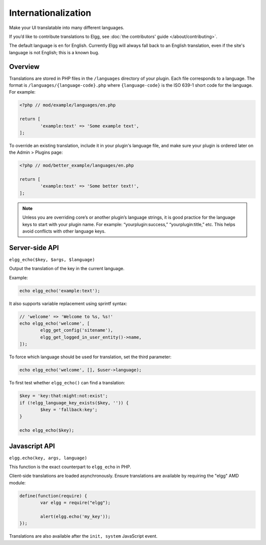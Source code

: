 Internationalization
####################

Make your UI translatable into many different languages.

If you’d like to contribute translations to Elgg, see :doc:`the contributors' guide </about/contributing>`.

The default language is ``en`` for English. Currently Elgg will always fall back to an English translation,
even if the site's language is not English; this is a known bug.

Overview
========

Translations are stored in PHP files in the ``/languages`` directory of your plugin. Each file corresponds to a language. The format is ``/languages/{language-code}.php`` where ``{language-code}`` is the ISO 639-1 short code for the language. For example:

.. code-block:: php

	<?php // mod/example/languages/en.php

	return [
		'example:text' => 'Some example text',
	];

To override an existing translation, include it in your plugin's language file, and make sure your plugin is
ordered later on the Admin > Plugins page:

.. code:: php

	<?php // mod/better_example/languages/en.php

	return [
		'example:text' => 'Some better text!',
	];

.. note::

   Unless you are overriding core’s or another plugin’s language strings, it is good practice for the language keys to start with your plugin name. For example: “yourplugin:success,” “yourplugin:title,” etc. This helps avoid conflicts with other language keys.


Server-side API
===============

``elgg_echo($key, $args, $language)``

Output the translation of the key in the current language.

Example:

.. code:: php

	echo elgg_echo('example:text');

It also supports variable replacement using sprintf syntax:

.. code:: php

	// 'welcome' => 'Welcome to %s, %s!'
	echo elgg_echo('welcome', [
		elgg_get_config('sitename'),
		elgg_get_logged_in_user_entity()->name,
	]);

To force which language should be used for translation, set the third parameter:

.. code:: php

    echo elgg_echo('welcome', [], $user->language);

To first test whether ``elgg_echo()`` can find a translation:

.. code:: php

	$key = 'key:that:might:not:exist';
	if (!elgg_language_key_exists($key, '')) {
		$key = 'fallback:key';
	}

	echo elgg_echo($key);


Javascript API
==============

``elgg.echo(key, args, language)``

This function is the exact counterpart to ``elgg_echo`` in PHP.

Client-side translations are loaded asynchronously. Ensure translations are available by requiring the "elgg" AMD module:

.. code-block:: javascript

	define(function(require) {
		var elgg = require("elgg");

		alert(elgg.echo('my_key'));
	});

Translations are also available after the ``init, system`` JavaScript event.
